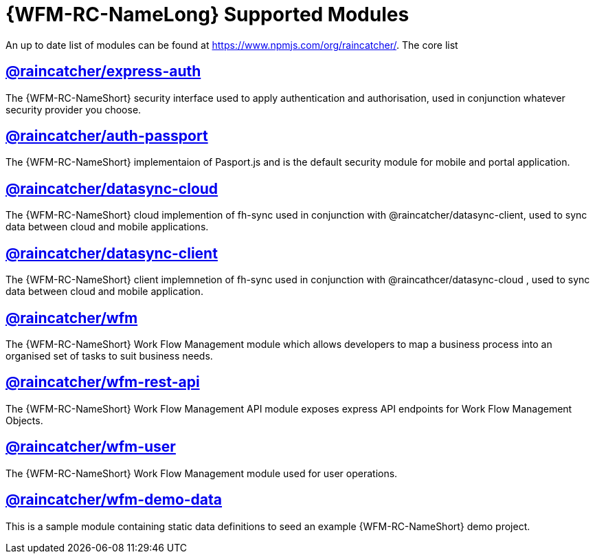 = {WFM-RC-NameLong} Supported Modules

An up to date list of modules can be found at https://www.npmjs.com/org/raincatcher/. The core list 

== link:../../../api/{WFM-RC-Api-Version}/express-auth/docs/index.html[@raincatcher/express-auth]
The {WFM-RC-NameShort} security interface used to apply authentication and authorisation, used in conjunction whatever security provider you choose.

== link:../../../api/{WFM-RC-Api-Version}/auth-passport/docs/index.html[@raincatcher/auth-passport]
The {WFM-RC-NameShort} implementaion of Pasport.js and is the default security module for mobile and portal application.

== link:../../../api/{WFM-RC-Api-Version}/datasync-cloud/docs/index.html[@raincatcher/datasync-cloud]
The {WFM-RC-NameShort} cloud implemention of fh-sync used in conjunction with @raincatcher/datasync-client, used to sync data between cloud and mobile applications.

== link:../../../api/{WFM-RC-Api-Version}/datasync-client/docs/index.html[@raincatcher/datasync-client]
The {WFM-RC-NameShort} client implemnetion of fh-sync used in conjunction with @raincathcer/datasync-cloud , used to sync data between cloud and mobile application.

== link:../../../api/{WFM-RC-Api-Version}/wfm/docs/index.html[@raincatcher/wfm]
The {WFM-RC-NameShort} Work Flow Management module which allows developers to map a business process into an organised set of tasks to suit business needs.

== link:../../../api/{WFM-RC-Api-Version}/wfm-rest-api/docs/index.html[@raincatcher/wfm-rest-api]
The {WFM-RC-NameShort} Work Flow Management API module exposes express API endpoints for Work Flow Management Objects. 

== link:../../../api/{WFM-RC-Api-Version}/wfm-user/docs/index.html[@raincatcher/wfm-user]
The {WFM-RC-NameShort} Work Flow Management module used for user operations.

== link:../../../api/{WFM-RC-Api-Version}/wfm-demo-data/docs/index.html[@raincatcher/wfm-demo-data]
This is a sample module containing static data definitions to seed an example {WFM-RC-NameShort} demo project.
